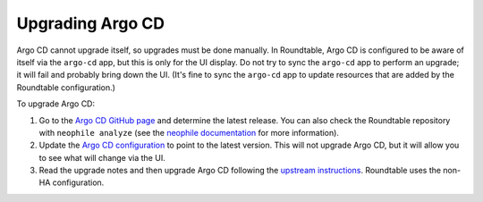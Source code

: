 #################
Upgrading Argo CD
#################

Argo CD cannot upgrade itself, so upgrades must be done manually.
In Roundtable, Argo CD is configured to be aware of itself via the ``argo-cd`` app, but this is only for the UI display.
Do not try to sync the ``argo-cd`` app to perform an upgrade; it will fail and probably bring down the UI.
(It's fine to sync the ``argo-cd`` app to update resources that are added by the Roundtable configuration.)

To upgrade Argo CD:

#. Go to the `Argo CD GitHub page <https://github.com/argoproj/argo-cd>`__ and determine the latest release.
   You can also check the Roundtable repository with ``neophile analyze`` (see the `neophile documentation <https://neophile.lsst.io/>`__ for more information).
#. Update the `Argo CD configuration <https://github.com/lsst-sqre/roundtable/blob/master/deployments/argo-cd/kustomization.yaml>`__ to point to the latest version.
   This will not upgrade Argo CD, but it will allow you to see what will change via the UI.
#. Read the upgrade notes and then upgrade Argo CD following the `upstream instructions <https://argoproj.github.io/argo-cd/operator-manual/upgrading/overview/>`__.
   Roundtable uses the non-HA configuration.
